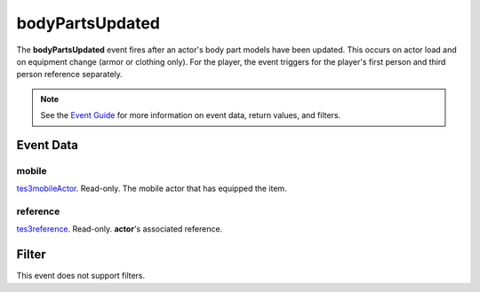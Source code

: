 
bodyPartsUpdated
========================================================

The **bodyPartsUpdated** event fires after an actor's body part models have been updated. This occurs on actor load and on equipment change (armor or clothing only). For the player, the event triggers for the player's first person and third person reference separately.

.. note:: See the `Event Guide`_ for more information on event data, return values, and filters.


Event Data
--------------------------------------------------------

mobile
~~~~~~~~~~~~~~~~~~~~~~~~~~~~~~~~~~~~~~~~~~~~~~~~~~~~~~~
`tes3mobileActor`_. Read-only. The mobile actor that has equipped the item.

reference
~~~~~~~~~~~~~~~~~~~~~~~~~~~~~~~~~~~~~~~~~~~~~~~~~~~~~~~
`tes3reference`_. Read-only. **actor**'s associated reference.


Filter
--------------------------------------------------------
This event does not support filters.


.. _`Event Guide`: ../guide/events.html
.. _`tes3mobileActor`: ../type/tes3/mobileActor.html
.. _`tes3reference`: ../type/tes3/reference.html

